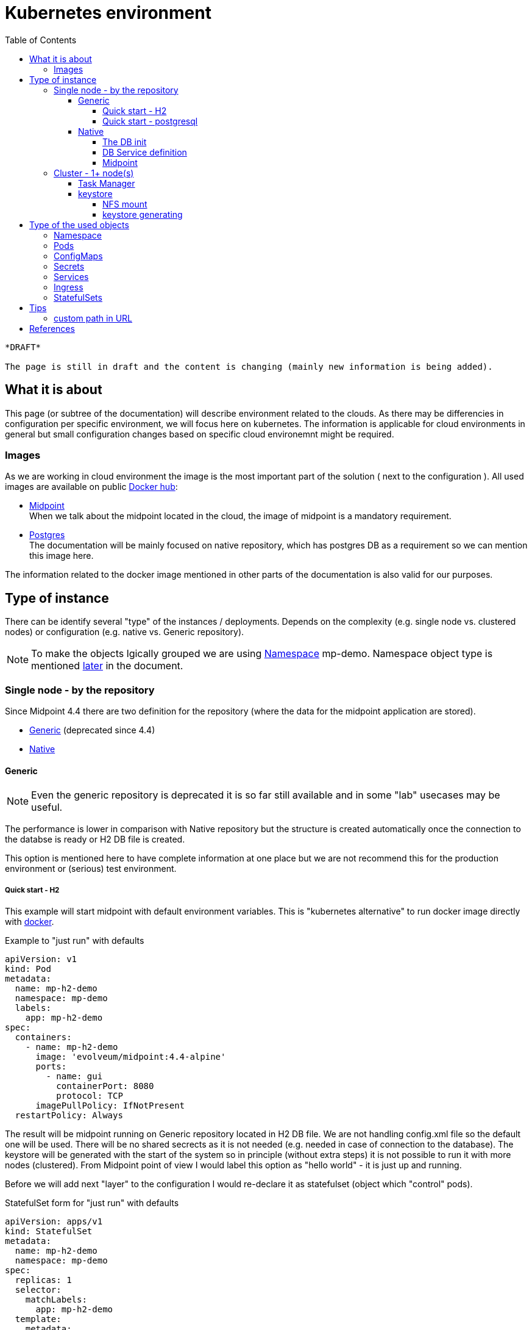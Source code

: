 = Kubernetes environment
:page-nav-title: Kubernetes
:toc:
:toclevels: 4

[NOTE]
----
*DRAFT* 

The page is still in draft and the content is changing (mainly new information is being added).
----

== What it is about

This page (or subtree of the documentation) will describe environment related to the clouds.
As there may be differencies in configuration per specific environment, we will focus here on kubernetes.
The information is applicable for cloud environments in general but small configuration changes based on specific cloud environemnt might be required.

=== Images

As we are working in cloud environment the image is the most important part of the solution ( next to the configuration ).
All used images are available on public link:https://hub.docker.com/[Docker hub]:

* link:https://hub.docker.com/r/evolveum/midpoint[Midpoint] +
When we talk about the midpoint located in the cloud, the image of midpoint is a mandatory requirement.
* link:https://hub.docker.com/_/postgres[Postgres] +
The documentation will be mainly focused on native repository, which has postgres DB as a requirement so we can mention this image here.

The information related to the docker image mentioned in other parts of the documentation is also valid for our purposes.

== Type of instance

There can be identify several "type" of the instances / deployments.
Depends on the complexity (e.g. single node vs. clustered nodes) or configuration (e.g. native vs. Generic repository).

[NOTE]
To make the objects lgically grouped we are using <<Namespace>> mp-demo.
Namespace object type is mentioned <<Namespace,later>> in the document.

=== Single node - by the repository

Since Midpoint 4.4 there are two definition for the repository (where the data for the midpoint application are stored).

- xref:/midpoint/reference/repository/generic/[Generic] (deprecated since 4.4)
- xref:/midpoint/reference/repository/native-postgresql/[Native]

==== Generic

[NOTE]
Even the generic repository is deprecated it is so far still available and in some "lab" usecases may be useful.

The performance is lower in comparison with Native repository but the structure is created automatically once the connection to the databse is ready or H2 DB file is created.

This option is mentioned here to have complete information at one place but we are not recommend this for the production environment or (serious) test environment.

===== Quick start - H2

This example will start midpoint with default environment variables.
This is "kubernetes alternative" to run docker image directly with xref:/midpoint/install/docker/[docker].

.Example to "just run" with defaults
[source,kubernetes]
apiVersion: v1
kind: Pod
metadata:
  name: mp-h2-demo
  namespace: mp-demo
  labels:
    app: mp-h2-demo
spec:
  containers:
    - name: mp-h2-demo
      image: 'evolveum/midpoint:4.4-alpine'
      ports:
        - name: gui
          containerPort: 8080
          protocol: TCP
      imagePullPolicy: IfNotPresent
  restartPolicy: Always

The result will be midpoint running on Generic repository located in H2 DB file.
We are not handling config.xml file so the default one will be used.
There will be no shared secrects as it is not needed (e.g. needed in case of connection to the database).
The keystore will be generated with the start of the system so in principle (without extra steps) it is not possible to run it with more nodes (clustered).
From Midpoint point of view I would label this option as "hello world" - it is just up and running.

Before we will add next "layer" to the configuration I would re-declare it as statefulset (object which "control" pods).

.StatefulSet form  for "just run" with defaults
[source,kubernetes]
apiVersion: apps/v1
kind: StatefulSet
metadata:
  name: mp-h2-demo
  namespace: mp-demo
spec:
  replicas: 1
  selector:
    matchLabels:
      app: mp-h2-demo
  template:
    metadata:
      labels:
        app: mp-h2-demo
    spec:
      containers:
        - name: mp-h2-demo
          image: 'evolveum/midpoint:4.4-alpine'
          ports:
            - name: gui
              containerPort: 8080
              protocol: TCP
          imagePullPolicy: IfNotPresent
  serviceName: mp-h2-demo

Even we can see "replicas: 1" it is practically fixed value.
Don't try to increase this number (start cluster) as in this configuration it will not work.
Cluster configuration will be shown later in the document.

It could be also noted that in this configuration the service is available only internally in the Kubernetes environment.
Teoretically it can be routed but in principle IPs will be dynamic and it will change with every pod re-create.
In case you would like to make it "reachable" (the same IP, the same FQDN) please think about using <<Services>> and <<Ingress>> (of course with proper names and selectors).

===== Quick start - postgresql

Now we will add complexity in form of postgresql "store" for the midpoint objects.
So far we are still using deprecated generic repository to understand it and get it up and running in step-by-step approach.
The benefit now is auto-create of the database structure - we don't need to handle explicit db init.

We will need postgresql instance.
It make sense to use persistent volume for data store.

[CAUTION]
Without defining persistent store the data is located on the "shared" volume which is used by node itself.
In case of bigger amount of data and not so big storage for the node itself (e.g. local kubernetes cluster) the free space exhausting may occur.

At this moment we will define the postgresql without persistent volume to keep configuration in necessary minimum for easier understanding.

It has been already mentioned that IP adresses are dynamic.
Now we will create two pods - one for the midpoint and one for the postgresql.
To be able to predict interconnection we will define service for the database.
The connection will be realized via FQDN for the service.
The proper "linking" will be handle by the *selector* pointing to propper label.

.postresql db definition
[source,kubernetes]
apiVersion: apps/v1
kind: StatefulSet
metadata:
  name: mp-demo-db
  namespace: mp-demo
spec:
  replicas: 1
  selector:
    matchLabels:
      app: mp-demo-db
  template:
    metadata:
      labels:
        app: mp-demo-db
    spec:
      containers:
        - name: mp-demo-db
          image: 'postgres:13-alpine'
          ports:
            - name: db
              containerPort: 5432
              protocol: TCP
          env:
            - name: POSTGRES_INITDB_ARGS
              value: '--lc-collate=en_US.utf8 --lc-ctype=en_US.utf8'
            - name: POSTGRES_USER
              value: midpoint
            - name: POSTGRES_PASSWORD
              value: SuperSecretPassword007
          imagePullPolicy: IfNotPresent
      restartPolicy: Always
      terminationGracePeriodSeconds: 10
  serviceName: mp-demo-db

[NOTE]
You can see necessary init value for the authentication: +
*PGUSER:* midpoint +
*PGPASSWD:* SuperSecretPassword007 +
Feel free to change it but keep it consistent with following midpoint definition.
Otherwise the connection will not be established.

.service definition for the db ("meeting point" for the communication between midpoint and db)
[source,kubernetes]
apiVersion: v1
kind: Service
metadata:
  name: mp-demo-db
  namespace: mp-demo
spec:
  ports:
    - protocol: TCP
      port: 5432
      targetPort: 5432
  selector:
    app: mp-demo-db
  type: ClusterIP
  sessionAffinity: None

[NOTE]
The name is important for the FQDN construction.
In this documentation we will use default kubernetes domain - FQDN will be *<service_name>.<namespace>.svc.cluster.local*.
This domain may differ based on the environment setting.

.modpoint with repository located in the postgresql
[source,kubernetes]
apiVersion: apps/v1
kind: StatefulSet
metadata:
  name: mp-pg-demo
  namespace: mp-demo
spec:
  replicas: 1
  selector:
    matchLabels:
      app: mp-pg-demo
  template:
    metadata:
      labels:
        app: mp-pg-demo
    spec:
      containers:
        - name: mp-pg-demo
          image: 'evolveum/midpoint:4.4-alpine'
          ports:
            - name: gui
              containerPort: 8080
              protocol: TCP
          env:
            - name: MP_SET_midpoint_repository_database
              value: postgresql
            - name: MP_SET_midpoint_repository_jdbcUsername
              value: midpoint
            - name: MP_SET_midpoint_repository_jdbcPassword
              value: SuperSecretPassword007
            - name: MP_SET_midpoint_repository_jdbcUrl
              value: jdbc:postgresql://mp-demo-db.mp-demo.svc.cluster.local:5432/midpoint
          imagePullPolicy: IfNotPresent
  serviceName: mp-pg-demo

As far as we are using generic repository we can use "default" config.xml file.
All the changes can be overwritten during the start.
This is realized by the *MP_SET_** values which are handled by the xref:midpoint/install/midpoint-sh/[start script].
The name and content for the variables are related to the xref:midpoint/reference/repository/configuration/[repository configuration].

==== Native

xref:/midpoint/reference/repository/native-postgresql/[Native] repository came with midpoint 4.4.
For the purpose of deployment there is few specifics:

* DB related:
** it can be operated only on postgresql (postgresql's features has been utilizied during the design)
** the structure of the DB has to be initiated explicitly - midpoint expects already existing structure
* midpoint related:
** config.xml file has to be used

Postgresql should not be an issue as we will used official postgresql image.
The tricky part will be related to the second point - init the db structure.
Good for us is that all we need is already packed in the midpoint image.

===== The DB init

We will need just use what we have.
To realize it we will need to utilize init container in the kubernetes.
It is container (may be even more but in paralel not in sequence) which is run before main container.
The image for init container and container may differ.
To reach the requirement we will need "shared" volume between the conatiners in the pod.
It can be persistent volume but for now we will use emptyDir volume.
For serious deployment (even for the test) the persistent volime is good idea.
We will use midpoint image as init container and postgres image for "regular" container.

[source,kubernetes]
apiVersion: apps/v1
kind: StatefulSet
metadata:
  name: mp-demo-db
  namespace: mp-demo
spec:
  replicas: 1
  selector:
    matchLabels:
      app: mp-demo-db
  template:
    metadata:
      labels:
        app: mp-demo-db
    spec:
      volumes:
	- name: init-db
	  emptyDir: {}
      initContainers:
        - name: mp-db-init
          image: 'evolveum/midpoint:4.4-alpine'
          command: ["/bin/bash","/opt/midpoint/bin/midpoint.sh","init-native"]
          env:
            - name: MP_INIT_DB_CONCAT
              value: /opt/db-init/010-init.sql
          volumeMounts:
            - name: init-db
              mountPath: /opt/db-init
          imagePullPolicy: IfNotPresent
      containers:
        - name: mp-demo-db
          image: 'postgres:13-alpine'
          ports:
            - name: db
              containerPort: 5432
              protocol: TCP
          env:
            - name: POSTGRES_INITDB_ARGS
              value: '--lc-collate=en_US.utf8 --lc-ctype=en_US.utf8'
            - name: POSTGRES_USER
              value: midpoint
            - name: POSTGRES_PASSWORD
              value: SuperSecretPassword007
          volumeMounts:
            - name: init-db
              mountPath: /docker-entrypoint-initdb.d/
          imagePullPolicy: IfNotPresent
      restartPolicy: Always
      terminationGracePeriodSeconds: 10
  serviceName: mp-demo-db-service

[NOTE]
The preparation of init-db volume will happen with all the restarts of the DB's pod.
The init process of the DB will be done only once - only in case the db data is not found.
The image version (tag) have to be the same for init container of the DB and for the midpoint itself.
This way the initialized structure will correspond with the version of midpoint you are deploying.

It is possible to utilize *Secret* objects to store the password instead of keeping it in the configuration of the *StatefulSets* directly.

Once utilizing *Secrets* you can choice between more approaches.

* _mount the value as a file to pod's filesystem_ +
The mounting of the value as a file is the same like in case of config map.
The example is shown further in the document.
* pointing to the value

To point the value you can replace the definition:

.password stored directly in the object definition
[source,kubernetes]
...
          env:
            - name: POSTGRES_PASSWORD
              value: SuperSecretPassword007
...

with the following definition:

.password linked to the secret object from the object definition
[source,kubernetes]
...
          env:
            - name: POSTGRES_PASSWORD
              valueFrom:
                secretKeyRef:
                  name: mp-demo
                  key: password
...

[NOTE]
This example expect to have the secret object with the name *mp-demo* in the same namespace as object where it is used (*mp-demo*).
The value which will be used is content of the key *password* located in the secret object.

===== DB Service definition

We will need to have the service definition so we can target the DB in midpoint configuration.
Without the service we are not able to predict "meeting point" in case of IP.
In some specific cases we can predict FQDN of the pod but using Service for this purpose is more than good idea.
It is even recommended approach - search for kubernetes related resources for more information if needed.

.service definition for the db ("meeting point" for the communication between midpoint and db)
[source,kubernetes]
apiVersion: v1
kind: Service
metadata:
  name: mp-demo-db
  namespace: mp-demo
spec:
  ports:
    - protocol: TCP
      port: 5432
      targetPort: 5432
  selector:
    app: mp-demo-db
  type: ClusterIP
  sessionAffinity: None

===== Midpoint

To start midpoint with the native repository the "custom" config.xml file has to be used.
There is audit related configuration which differs from "default" config.xml and it can't be overwritten by the MP_SET_* variables.
The sample config.xml for native repository is also delivered with midpoint image.
With this sample config.xml we have all we need to be able to set all the rest values using MP_SET_* variables.

We will use init container the similar way like in case of DB init.
In this case both init container and container will use the same image.

For this documentation purpose we will use the "emptyDir" definition for the volume.
This volume will be used for /opt/midpoint/var folder.
Based on your deployment specifics you may think about proper volume type. 

.modpoint with native repository located in the postgresql
[source,kubernetes]
apiVersion: apps/v1
kind: StatefulSet
metadata:
  name: mp-pg-demo
  namespace: mp-demo
spec:
  replicas: 1
  selector:
    matchLabels:
      app: mp-pg-demo
  template:
    metadata:
      labels:
        app: mp-pg-demo
    spec:
      volumes:
        - name: mp-home
          emptyDir: {}
      initContainers:
        - name: mp-config-init
          image: 'evolveum/midpoint:4.4-alpine'
          command: ["/bin/bash","/opt/midpoint/bin/midpoint.sh","init-native"]
          env:
            - name: MP_INIT_CFG
              value: /opt/mp-home
          volumeMounts:
            - name: mp-home
              mountPath: /opt/mp-home
          imagePullPolicy: IfNotPresent
      containers:
        - name: mp-pg-demo
          image: 'evolveum/midpoint:4.4-alpine'
          ports:
            - name: gui
              containerPort: 8080
              protocol: TCP
          env:
            - name: MP_SET_midpoint_repository_database
              value: postgresql
            - name: MP_SET_midpoint_repository_jdbcUsername
              value: midpoint
            - name: MP_SET_midpoint_repository_jdbcPassword
              value: SuperSecretPassword007
            - name: MP_SET_midpoint_repository_jdbcUrl
              value: jdbc:postgresql://mp-demo-db.mp-demo.svc.cluster.local:5432/midpoint
            - name: MP_UNSET_midpoint_repository_hibernateHbm2ddl
              value: "1"
            - name: MP_NO_ENV_COMPAT
              value: "1"
          volumeMounts:
            - name: mp-home
              mountPath: /opt/midpoint/var
          imagePullPolicy: IfNotPresent
  serviceName: mp-pg-demo


Once you pass the passwords (e.g. for keystore or database) as MP_SET_* parameter it is visible in "About" as text under "JVM properties".
The more secure option may be use password_FILE instead of password value.

The handling the secret and configMap objects are very similar.
To save some sample config iteration we can direclty show also the post-initial-import.
For this purpose xref:/midpoint/install/midpoint-sh/[Star script] offer entry point feature.
To use it the parameter *MP_ENTRY_POINT* can be set.
In the following example there are 2 XML files defined in mp-demo-poi configMap.

.modpoint with DB auth password in the file
[source,kubernetes]
apiVersion: apps/v1
kind: StatefulSet
metadata:
  name: mp-pg-demo
  namespace: mp-demo
spec:
  replicas: 1
  selector:
    matchLabels:
      app: mp-pg-demo
  template:
    metadata:
      labels:
        app: mp-pg-demo
    spec:
      volumes:
        - name: mp-home
          emptyDir: {}
        - name: db-pass
          secret:
            secretName: mp-demo
            defaultMode: 420
        - name: mp-poi
          configMap:
            name: mp-demo-poi
            defaultMode: 420
      initContainers:
        - name: mp-config-init
          image: 'evolveum/midpoint:4.4-alpine'
          command: ["/bin/bash","/opt/midpoint/bin/midpoint.sh","init-native"]
          env:
            - name: MP_INIT_CFG
              value: /opt/mp-home
          volumeMounts:
            - name: mp-home
              mountPath: /opt/mp-home
          imagePullPolicy: IfNotPresent
      containers:
        - name: mp-pg-demo
          image: 'evolveum/midpoint:4.4-alpine'
          ports:
            - name: gui
              containerPort: 8080
              protocol: TCP
          env:
            - name: MP_ENTRY_POINT
              value: /opt/midpoint-dirs-docker-entrypoint
            - name: MP_SET_midpoint_repository_database
              value: postgresql
            - name: MP_SET_midpoint_repository_jdbcUsername
              value: midpoint
            - name: MP_SET_midpoint_repository_jdbcPassword_FILE
              value: /opt/midpoint/config-secrets/password
            - name: MP_SET_midpoint_repository_jdbcUrl
              value: jdbc:postgresql://mp-demo-db.mp-demo.svc.cluster.local:5432/midpoint
            - name: MP_UNSET_midpoint_repository_hibernateHbm2ddl
              value: "1"
            - name: MP_NO_ENV_COMPAT
              value: "1"
          volumeMounts:
            - name: mp-home
              mountPath: /opt/midpoint/var
            - name: db-pass
              mountPath: /opt/midpoint/config-secrets
            - name: mp-poi
              mountPath: /opt/midpoint-dirs-docker-entrypoint/post-initial-objects
          imagePullPolicy: IfNotPresent
  serviceName: mp-pg-demo

[CAUTION]
In the example the midpoint deployment is not using persistent volumes.
Once only midpoint is restarted (DB is kept running) the new midpoint pod is regenerating keystore.
The result is that the midpoint lost the keys to decrypt encrypted values in DB and it is not possible even to login as administrator.
In case it is just testing environment you have to recreate both DB and midpoint or utilize persistent volume.
Alternative approach is handled in "requirements" to run clustered midpoint - keystore.

=== Cluster - 1+ node(s)

There are few things which has to be handled to be able to operate midpoint in cluster - more cooperating nodes.

* taskManager
* keystore

Once all the "cluster requirements" is met you can increase amount of replicas in statefulset definition for midpoint.

[NOTE]
In case of statefulset the suffix of the pod is increasing order.
First created pod has suffix *-0*.
In case you increase the amount of replicas the pod are added "to the end" of the list *-1*, *-2*, *-3*, etc.
In case you are decreasing the amount of replicas the latest one is removed.
It is not possible to remove the pod "in the middle" of the list.
This may be important in case of utilizing persistent volumes for the pods.

Midpoint pods can be operated even without persistent volumes as the important objects are stored in the repository and shared between the nodes.
The areas which may need specific handling:

* logs +
to not lost the records after removing / re-creating the pod

* connectors +
It can be distributed using shared object (configMap, R/O shared volume between the pods, etc.)

* exports / reports +
In some situation the output can be stored in the filesystem.
In that case we probably prefer to keep the files even after re-creating the pod.

The list is example and it is not have to be complete.
The desing of the deployment may contain other specific objects to handle.

==== Task Manager

Midpoint's task manager has to be run clustered.
This setting has to be added to all nodes.

[source,kubernetes]
...
          env:
            - name: MP_SET_midpoint_taskManager_clustered
              value: true
...

==== keystore

Keystore is generated with the start in case it is not available.
The result is that each node would generate "own" key in the keystore and the object will be readable only by the node which has created it.
To address this "issue" we have to prepare the keystore to be available to each node once it is starting.

* share the file

** network share +
Kubernetes natively offer mount NFS store as volume to pod.
We can share the space and first node will generate it.
All other node or even this node after restat / recreate will use the file so the key for decription will be available.
Using persistent volume for NFS server is good idea.
+
The issue may happen once two pods would starts in parallel and both would want to generate it.

** volume share +
Not all the drivers offer concurent write access to the volume.
This option not necessary have to be available in general.

* pre-generate the file into secret object and share it with all the pods as mounted volume +
For the testing purpose this approach offer sharing the keystore even between the whole env deployment.

===== NFS mount

To mount volume you can use syntax like this example:

.example for NFS volume
[source]
...
    spec:
      volumes:
        - name: nfs-volume
          nfs:
            server: test-nfs.mp-demo.svc.cluster.local
            path: /
...

[NOTE]
FQDN resolution is done by kubelet at the moment of starting the pod.
In case the the node is not able to resolve the FQDN (e.g. it is using "external" DNS server) the mounting may fail.
If you face this issue please change the DNS server in the node's */etc/resolv.conf* or use cluster IP of the service object instead of FQDN.

Once the volume for pod is ready it can be used in container definition in volumeMounts section.

===== keystore generating

In case you prefer to manualy generate keystore the keytool could be used.
Midpoint is expecting jceks format of the keystore.

.generate new keystore (AES_128)
[source,bash]
keytool -genseckey -alias default -keystore keystore.jceks -storetype jceks -keyalg AES -keysize 128

After running of this file you are asked to provide password for the keystore.
This password is the password which is provided to midpoint by using keyStorePassword or keyStorePassword_FILE parameter.
The default is *changeit*.

You can use _storepass_ to set the password for storage as parameter.

.example of generating with the storepass option
[source,bash]
keytool -genseckey -alias default -keystore keystore.jceks -storetype jceks -keyalg AES -keysize 128 -storepass changeit

== Type of the used objects

=== Namespace

To have objects logically groupped the namespace can be used.
The namespace has an impact on generated FQDNs or even permissions in the cloud environment in case they are utilized.

.example of the *mp-demo* namespace definition
[source,kubernetes]
apiVersion: v1
kind: Namespace
metadata:
  name: mp-demo
spec:
  finalizers:
    - kubernetes 

=== Pods

Pods are running instances of the images.
We will not manage them directly as they will be a result of the settings in other objects (like statefulSets).

=== ConfigMaps

The common configuration can be stored in ConfigMaps which can be used in the environment to the definition of the environment variables in the pods or it can be mounted to filesystem.
From the point of view of the pods they are read only objects, what is good in many scenarios.
In case we would need R/W objects, the configmaps are not the right objects to be used (in that case volume may be the option).

.example of the post-initial-objects - new user
[source,kubernetes]
apiVersion: v1
kind: ConfigMap
metadata:
  name: mp-demo-poi
  namespace: mp-demo
data:
  test-user.xml: >
    <?xml version="1.0" encoding="UTF-8"?>
    <user>
      <name>test</name>
    </user>
  test2-user.xml: >
    <?xml version="1.0" encoding="UTF-8"?>
    <user>
      <name>test2</name>
    </user>

Ther configMap can be create in several ways.

* *kubectl apply -f file.yaml* +
This way the content goes also to annotation field in the creating object.
This may sometime cause the issue as the size of the value for the field is limited.
For the common small objects is doesn't cause the issue.
The namespace can be defined as parameter *-n mp-demo* or in the content of the yaml file.

* *kubectl create configmap -n mp-demo --from-file=.* +
This way the annotation field is not created.
If you provide directory as a value of _from-file_ the all the files in the directroty became the keys of configMap and the contents of the files become the value of the keys.
In case you provide just a single file only one key is created in the configMap. +
The content of the kubernetes object is generated so the namespace have to be defined as parameter of the kubectl command.

=== Secrets

For some purposes we need to store the sensitive information like passwords for the environment.
In this case ConfigMaps is not the best object to choose.
The secret object type is used for this purpose.
The content is base64 encoded value.
The short values can be directly shown (decoded) in the tools like link:https://k8slens.dev/[Lens].
In principle, I can provide examples just with placeholder instead of the real values.

.example of the secret object containing x509 certificate
[source,kubernetes]
apiVersion: v1
kind: Secret
metadata:
  name: cert-lab-evolveum
  namespace: mp-demo
data:
  ca.crt: >-
    <base encoded ca cert>
  tls.crt: >-
    <base encoded cert>
  tls.key: >-
    <base encoded key> 
type: kubernetes.io/tls

.example of the secret object containing the passwords
[source,kubernetes]
apiVersion: v1
kind: Secret
metadata:
  name: mp-demo
  namespace: mp-demo
data:
  password: U3VwZXJTZWNyZXRQYXNzd29yZDAwNw==
type: Opaque

[NOTE]
In the secret object the values are provided as base64 encoded content.
For our example we have following values: +
SuperSecretPassword007 => U3VwZXJTZWNyZXRQYXNzd29yZDAwNw==

=== Services

As the pods are in principle dynamic objects, the IPs are changing each time the pods are recreated.
To have "stable" point for interaction between the pods, the services are defined.
The service looks for the pods based on the label.
The service itself has assigned IP.
The traffic is "forwarded" to the pods relevant to the service based on the label selector.

One example has been already provided related to the deployment with postgresql DB.
Other example may be for the midpoint itself.
Here is example ready for the cluster environment.
The difference is in Session Affinity setting.

.example for the midpoint service (cluster ready)
[source,kubernetes]
apiVersion: v1
kind: Service
metadata:
  name: mp-pg-demo
  namespace: mp-demo
spec:
  ports:
    - name: gui
      protocol: TCP
      port: 8080
      targetPort: 8080
  selector:
    app: mp-pg-demo
  type: ClusterIP
  sessionAffinity: ClientIP
  sessionAffinityConfig:
    clientIP:
      timeoutSeconds: 10800

[NOTE]
SessionAffinity is necessary for the midpoint as the session is not shared between the nodes of the cluster.
In case there is just one node the missing of the affinity setting is not critical.
Once there are more than 1 node the missing of the affinity setting cause loop of the login process. +
The reason is that after sending login information the session is created with one node but the next communication is handled by other node - the default is round-robin distribution of the communication.
This other node doesn't know anything about just created session on previous node so the redirect to login page occur.

=== Ingress

To be able to reach the services from outside on shared ports (80,443) there is ingress in place.
It utilizes SNI, which is nowaday automatically used so there is not additional requirement.
We are defining the rules for the conditional traffic forwards to the specific service and port.

.example of the ingress object definition (assumption: *lab.evolveum.com* domain)
[source,kubernetes]
apiVersion: networking.k8s.io/v1
kind: Ingress
metadata:
  name: mp-pg-demo
  namespace: mp-demo
spec:
  tls:
    - hosts:
        - mp-pg-demo.lab.evolveum.com
      secretName: cert-lab-evolveum
  rules:
    - host: mp-pg-demo.lab.evolveum.com
      http:
        paths:
          - path: /
            pathType: Prefix
            backend:
              service:
                name: mp-pg-demo
                port:
                  number: 8080

=== StatefulSets

This is the glue for all.
This object defines the setting for the future pods and handle the amount of replicas.
In case some pod will fail, the StatefulSet definition will handle the situation and recreate the new one.

== Tips

=== custom path in URL

Default path in URL is /midpoint.
It is possible to change the path using *application.properties* file in midpoint.home location.

.midpoint.home/application.properties
[source]
server.servlet.context-path=/xyz

This will change the URL to /xyz instead of /midpoint.

To set up we can use init container which is already used in case od native repository.
Instead of directly run the *midpoint.sh* file we can run "script" containing set ip the necessary value next to midpoint.sh execution.

.Original code for init container for midpoint pod
[source,kubernetes]
...
          image: 'evolveum/midpoint:4.4-alpine'
          command: ["/bin/bash","/opt/midpoint/bin/midpoint.sh","init-native"]
          env:
...

.Customized code covering also change of the path in URL
[source,kubernetes]
...
          image: 'evolveum/midpoint:4.4-alpine'
          command: ["/bin/bash","-c"]
          args: ["/opt/midpoint/bin/midpoint.sh init-native; echo 'server.servlet.context-path=/xyz' >/opt/mp-home/application.properties"]
          env:
...

== References 

* xref:/midpoint/install/docker/native-demo.adoc[Native repository demo]
* xref:/midpoint/install/midpoint-sh.adoc[start script]


